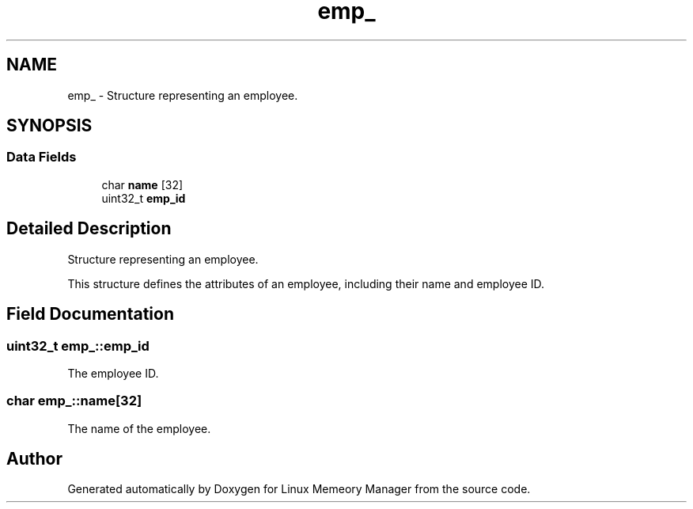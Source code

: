 .TH "emp_" 3 "Wed Aug 21 2024" "Linux Memeory Manager" \" -*- nroff -*-
.ad l
.nh
.SH NAME
emp_ \- Structure representing an employee\&.  

.SH SYNOPSIS
.br
.PP
.SS "Data Fields"

.in +1c
.ti -1c
.RI "char \fBname\fP [32]"
.br
.ti -1c
.RI "uint32_t \fBemp_id\fP"
.br
.in -1c
.SH "Detailed Description"
.PP 
Structure representing an employee\&. 

This structure defines the attributes of an employee, including their name and employee ID\&. 
.SH "Field Documentation"
.PP 
.SS "uint32_t emp_::emp_id"
The employee ID\&. 
.SS "char emp_::name[32]"
The name of the employee\&. 

.SH "Author"
.PP 
Generated automatically by Doxygen for Linux Memeory Manager from the source code\&.
